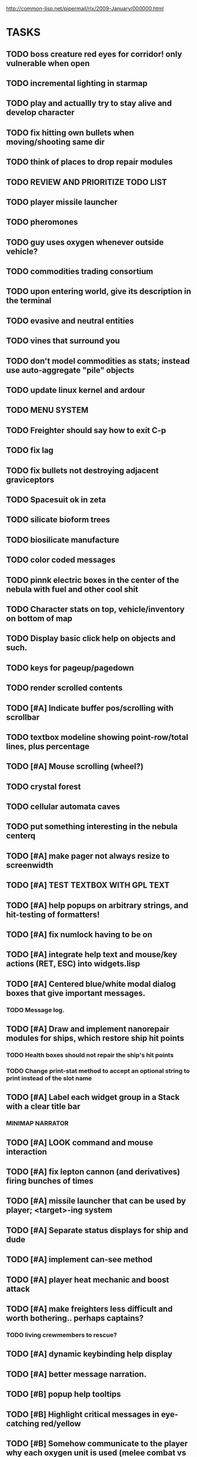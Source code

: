 #+SEQ_TODO: TODO FEATURE TUNE BUG NEXT PROGRESS WAITING DOC | DONE
#+TAGS: blast invader engine clon win32

http://common-lisp.net/pipermail/rlx/2009-January/000000.html

* TASKS

** TODO boss creature red eyes for corridor! only vulnerable when open
** TODO incremental lighting in starmap
** TODO play and actuallly try to stay alive and develop character
** TODO fix hitting own bullets when moving/shooting same dir
** TODO think of places to drop repair modules
** TODO REVIEW AND PRIORITIZE TODO LIST
** TODO player missile launcher
** TODO pheromones
** TODO guy uses oxygen whenever outside vehicle?
** TODO commodities trading consortium
** TODO upon entering world, give its description in the terminal
** TODO evasive and neutral entities
** TODO vines that surround you
** TODO don't model commodities as stats; instead use auto-aggregate  "pile" objects
** TODO update linux kernel and ardour
** TODO MENU SYSTEM
** TODO Freighter should say how to exit C-p
** TODO fix lag
** TODO fix bullets not destroying adjacent graviceptors
** TODO Spacesuit ok in zeta
** TODO silicate bioform trees
** TODO biosilicate manufacture
** TODO color coded messages
** TODO pinnk electric boxes in the center of the nebula with fuel and other cool shit
** TODO Character stats on top, vehicle/inventory on bottom of map
** TODO Display basic click help on objects and such.
** TODO keys for pageup/pagedown
** TODO render scrolled contents
** TODO [#A] Indicate buffer pos/scrolling with scrollbar
** TODO textbox modeline showing point-row/total lines, plus percentage
** TODO [#A] Mouse scrolling (wheel?)
** TODO crystal forest
** TODO cellular automata caves
** TODO put something interesting in the nebula centerq
** TODO [#A] make pager not always resize to screenwidth
** TODO [#A] TEST TEXTBOX WITH GPL TEXT
** TODO [#A] help popups on arbitrary strings, and hit-testing of formatters!
** TODO [#A] fix numlock having to be on 
** TODO [#A] integrate help text and mouse/key actions (RET, ESC) into widgets.lisp
** TODO [#A] Centered blue/white modal dialog boxes that give important messages. 
*** TODO Message log.
** TODO [#A] Draw and implement nanorepair modules for ships, which restore ship hit points
*** TODO Health boxes should not repair the ship's hit points
*** TODO Change print-stat method to accept an optional string to print instead of the slot name
** TODO [#A] Label each widget group in a Stack with a clear title bar
*** MINIMAP NARRATOR 
** TODO [#A] LOOK command and mouse interaction
** TODO [#A] fix lepton cannon (and derivatives) firing bunches of times
** TODO [#A] missile launcher that can be used by player; <target>-ing system
** TODO [#A] Separate status displays for ship and dude
** TODO [#A] implement can-see method
** TODO [#A] player heat mechanic and boost attack

** TODO [#A] make freighters less difficult and worth bothering.. perhaps captains?
*** TODO living crewmembers to rescue? 
** TODO [#A] dynamic keybinding help display
** TODO [#A] better message narration.
** TODO [#B] popup help tooltips
** TODO [#B] Highlight critical messages in eye-catching red/yellow 
** TODO [#B] Somehow communicate to the player why each oxygen unit is used (melee combat vs movement, etc)
*** TODO Do same for energy, specify what uses energy. 
*** TODO Override stat-effect method
*** TODO [#B] Perhaps the gauge should show last drain and what drained it? I.e. weapon vs shield
** TODO [#B] Make corva 3 a little easier
** TODO [#B] vehicle piloting skill will help make vehicles more disposable
** TODO [#B] Property-value displayer 
*** TODO [#B] List of which properties to display? 
** TODO [#B] make center 5 on keypad be another key for "wait"
** TODO [#B] Add explanation that makes it clear why you have to shoot the ? box (make it an obstacle?)
** TODO [#B] Add message saying "press 3 to equip" when you get shield
** TODO [#B] Show occupied equipment slots 
** TODO [#B] Game help should explain that you press Alt-direction for melee combat when you enter a freighter
** TODO whodunit?
** TODO [#B] add "leaving area" warninig
** TODO [#B] re-browse AI book
** TODO [#B] experience points
** TODO [#B] better missile partial pathfinding that can nav around other missiles
** TODO [#B] work on story
** TODO PROFILING: 
(require :sb-sprof)
(sb-sprof:with-profiling (:max-samples 1000
                                :report :flat
                                :loop nil)
 	 (rlx:play "blast"))
** TODO [#B] make player can acquire laser weapon
** TODO [#B] prevent planet collisions with [throw-cell ...
** TODO [#B] fix nebula multi belt crash in equip/resolve method... runnning out of inventory slots
** TODO [#B] mars tunneling into bio-infested caves
** TODO [#B] make mars more difficult, with ruins and useful minerals
** TODO [#B] identify and describe last killed enemy and all objects.
** TODO [#B] fix C-q only working on game screen
** TODO [#B] biosilicate manufacture of allies?
** TODO [#B] 2nd greener nebula
** TODO [#B] more obstacles on Mars
*** TODO obtain oxygen from ice
** TODO [#B] starbase and savegame? 
** TODO [#B] easy level and first email mission.
** TODO [#B] interactive COMPUTER page on F3 with scan readouts.
** TODO [#B] message scrollback, on f4
** TODO [#C] joypad support 
** TODO [#C] fix muon trails showing up on top of firer
** TODO BETA RELEASE FOR WIN/MAC/LINUX
*** TODO character development
*** TODO help/tutorial
*** TODO all systems prototyped
** TODO [#C] fix trails showing up as terrain... use :ephemeral category
** TODO [#C] Free fonts? http://en.wikipedia.org/wiki/Category:Open_source_typefaces, http://proggyfonts.com/
** TODO [#C] move rooks to zeta base from nebula
** TODO [#C] moving walls that crush you, falling tetris pieces ???
** TODO [#C] in-game help browser
** TODO [#C] return to title screen upon death restart
** TODO [#C] blog article on CLON and how lisp was useful for RLX (rapid prototyping in elisp)
** TODO [#C] equip mecha extension parts that can affect attributes... stat-value should take equipment into account
** TODO [#C] different colored star systems with planets (look up star types) with different tiles

** TODO generate planet surfaces with minerals and artifacts and ruins
** TODO Scale factor for each world... 1m, 10m, 5km
** TODO interesting Zeta stuff in middle of map so you can't escape easy.
** TODO more weapons
** TODO there should be something cool deep in the nebula
** TODO colored Strength and defense displays
** TODO Regular layout Storage depot with ammo, goodies, vaults, guardians
** TODO exploding oxygen tanks release ice
** TODO Make textbox widget sizing policy configurable: allow fixed size
** TODO FINISH MENU WIDGET (menu should work on any clon obj)
** TODO Escape points appear 
** TODO fix bases firing too fast
** TODO right-click on anything to display :help and/or :tooltip
** TODO virtual email display with story background
** TODO mouse support!
** TODO emacs-ish window-panes widget layout engine
** TODO Alien info display
** TODO scrolling message popup / interaction widget
** TODO print line number of current view
** TODO assign set of required fields/types to each cell category and do sanity checks
** TODO gun upgrade??!?
** TODO yellow text map overlay tooltips a la Ultima7?
** TODO rooms with guns/bases that must be destroyed, plus guardians
** TODO rook should check for obstructions before selecting a place to move to
** TODO make there be a point to destroying boxes
** TODO [#A] add weapon powerup firing particles?
** FEATURE [#A] pak :startup type			 :engine:
** FEATURE [#A] pak autoload lisp in order		 :engine:
** FEATURE [#A] numpad support 				 :engine:
** FEATURE port pathfinding
*** TODO Read pathfinding code
*** TODO Separate heap structure (pool.lisp?)
** FEATURE cell environment sensors?
** FEATURE [#A] Pak text file type for story display 	 :engine:
** FEATURE [#A] smarter enemies that talk	  :blast:invader:
** BUG [#A] Don't hit own bullets			:invader:
** BUG [#A] not attack corridor				:invader:
** BUG [#A] annoying music/ change to ambient/softerbeats :blast:
** BUG [#A] No damage messages when your bullets hit them :invader:
** BUG [#B] Fix rlx:find-all-modules and standard.lisp
** BUG [#C] bad clon error message (forward not found)
** BUG [#B] cannot load resource "space" when no :tile ? 
** BUG [#A] overlapping pickups don't erase	  :invader:win32:
** FEATURE [#A] Better level generation ... corridors 	:invader:
** BUG [#A] fix some pickups not dying			:invader:
** FEATURE [#A] ankh lock to next level			:invader:
** FEATURE [#A] pathfinding				 :engine:
** TUNE [#A] reread cells.lisp				 :engine:
** BUG [#A] Fix bresenham's 
** BUG [#A] Fix lighting 
** DOC [#A] better error messages throughout
** DOC [#A] better prompt API documentation 
** FEATURE [#A] cell-mode for widget layout
** TODO [#A] win! defeat all robots (or find the exit?)
** BUG [#B] silly death messages in Blast		  :blast:
** FEATURE [#B] security cameras			:invader:
** BUG [#B] crash on death			  :invader:win32:
** BUG [#B] Fix die method to handle contained/equipped objects :engine:
** FEATURE [#B] make gun and shield more useful		:invader:
** FEATURE [#B] simpler setup with keywords for widget arrangement :engine:
** BUG [#B] stop having to position / hide prompts	 :engine:
** FEATURE [#B] 1-pixel automap				:invader:
** BUG [#B] scrolling anomalies when near edges		 :engine:
** FEATURE [#B] airlocks and oxygenated safe rooms with stored items
** FEATURE [#B] better Dungeon generation: connected rooms w/or/w/o corridors a la meritous
** FEATURE [#B] console.lisp: animation events (somehow!)
** FEATURE [#B] enemies avoid debris?
** FEATURE [#B] inventory throw?
** FEATURE [#B] powerups inside rooms
** TUNE [#B] too many crewmembers?
** TUNE [#B] vary pallet size 10-18 randomly as levels change... open levels are hard
** DOC [#B] document install-keybindings vs install-default-keybindings << remove requirement for 2nd?/
** FEATURE [#B] enemy generators 
** FEATURE [#B] ditch having to run (yourmod) at the end of yourmod.lisp
** FEATURE [#B] improve intro screen with self-explanatory description
** FEATURE [#B] system log levels
** DOC [#B] Better error messages for everything (incl. macros) :clon:
*** TODO cannot forward
*** TODO create new widget to send messages to
*** TODO no such field
*** TODO sending to nil
*** TODO start with prompt as VERY first widget
*** TODO thoroughly explain messages
** FEATURE [#C] graph bar status display with danger coding :engine:
** TODO [#C] CLON duplication forwarding: tie status widget update events to message types in queue? 
** FEATURE [#C] custom bitmap font or free ttf font

* TODO paper dungeon

: <dto> basically i want large tiles with abstract smiley / frowny face
:       people. i want it to be a sort of kids game. a simple dungeon hack, that
:       will be the REAL example rlx game. Invader Tactics has taken on a life
:       of its own and doesn't serve as a simple code example  [16:05]
: <dto> i want there to be some block pushing
: <dto> some goblin smashing

** TODO blocks game with larger 24x24 tiles (or maybe smaller??)
** TODO large rooms full of growing crystalline structures
** TODO grabbing triangles and pushing them onto bioform squares with corresponding cancel buttons
** TODO zoom level: color synth resource is an image of a particular size and color
** TODO canvas widget

* TODO gravity platformer? 
* DONE realtime/timer events? 
CLOSED: [2009-04-08 Wed 17:03]
* TODO combat tank game where rotating the turret takes time? thrust?
* TODO drop walls and build a fortress? 
* TODO collisions knock out trail piece. big ones can break through
